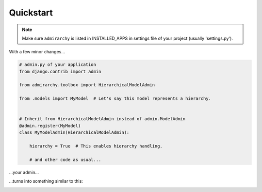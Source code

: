 Quickstart
==========

.. note::

    Make sure ``admirarchy`` is listed in INSTALLED_APPS in settings file of your project (usually 'settings.py').


With a few minor changes...

.. code-block:: python

    # admin.py of your application
    from django.contrib import admin

    from admirarchy.toolbox import HierarchicalModelAdmin

    from .models import MyModel  # Let's say this model represents a hierarchy.


    # Inherit from HierarchicalModelAdmin instead of admin.ModelAdmin
    @admin.register(MyModel)
    class MyModelAdmin(HierarchicalModelAdmin):

        hierarchy = True  # This enables hierarchy handling.

        # and other code as usual...


...your admin...

.. image:: _static/without_admirarchy.png


...turns into something similar to this:


.. image:: _static/with_admirarchy.png
